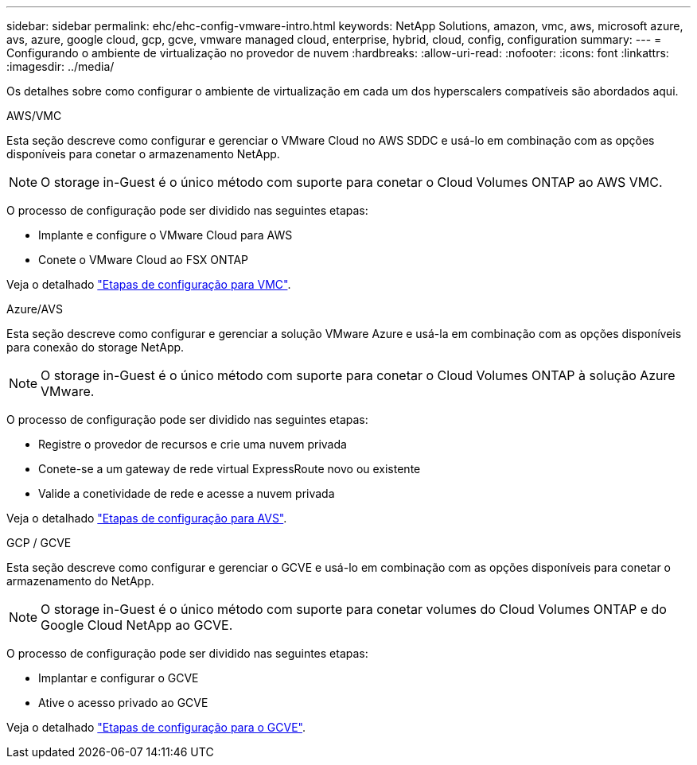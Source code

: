 ---
sidebar: sidebar 
permalink: ehc/ehc-config-vmware-intro.html 
keywords: NetApp Solutions, amazon, vmc, aws, microsoft azure, avs, azure, google cloud, gcp, gcve, vmware managed cloud, enterprise, hybrid, cloud, config, configuration 
summary:  
---
= Configurando o ambiente de virtualização no provedor de nuvem
:hardbreaks:
:allow-uri-read: 
:nofooter: 
:icons: font
:linkattrs: 
:imagesdir: ../media/


[role="lead"]
Os detalhes sobre como configurar o ambiente de virtualização em cada um dos hyperscalers compatíveis são abordados aqui.

[role="tabbed-block"]
====
.AWS/VMC
--
Esta seção descreve como configurar e gerenciar o VMware Cloud no AWS SDDC e usá-lo em combinação com as opções disponíveis para conetar o armazenamento NetApp.


NOTE: O storage in-Guest é o único método com suporte para conetar o Cloud Volumes ONTAP ao AWS VMC.

O processo de configuração pode ser dividido nas seguintes etapas:

* Implante e configure o VMware Cloud para AWS
* Conete o VMware Cloud ao FSX ONTAP


Veja o detalhado link:aws-setup.html["Etapas de configuração para VMC"].

--
.Azure/AVS
--
Esta seção descreve como configurar e gerenciar a solução VMware Azure e usá-la em combinação com as opções disponíveis para conexão do storage NetApp.


NOTE: O storage in-Guest é o único método com suporte para conetar o Cloud Volumes ONTAP à solução Azure VMware.

O processo de configuração pode ser dividido nas seguintes etapas:

* Registre o provedor de recursos e crie uma nuvem privada
* Conete-se a um gateway de rede virtual ExpressRoute novo ou existente
* Valide a conetividade de rede e acesse a nuvem privada


Veja o detalhado link:azure-setup.html["Etapas de configuração para AVS"].

--
.GCP / GCVE
--
Esta seção descreve como configurar e gerenciar o GCVE e usá-lo em combinação com as opções disponíveis para conetar o armazenamento do NetApp.


NOTE: O storage in-Guest é o único método com suporte para conetar volumes do Cloud Volumes ONTAP e do Google Cloud NetApp ao GCVE.

O processo de configuração pode ser dividido nas seguintes etapas:

* Implantar e configurar o GCVE
* Ative o acesso privado ao GCVE


Veja o detalhado link:gcp-setup.html["Etapas de configuração para o GCVE"].

--
====